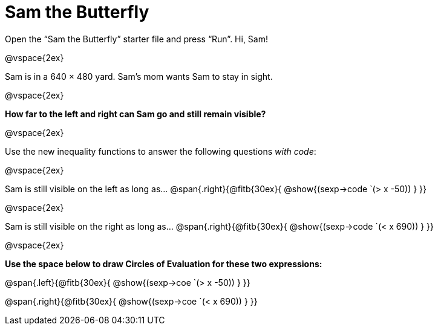 = Sam the Butterfly

++++
<style>
.right{margin-right: 20ex; }
</style>
++++

Open the “Sam the Butterfly” starter file and press “Run”. Hi, Sam!

@vspace{2ex}

Sam is in a 640 × 480 yard. Sam’s mom wants Sam to stay in sight.

@vspace{2ex}

*How far to the left and right can Sam go and still remain visible?* 

@vspace{2ex}

Use the new inequality functions to answer the following questions  _with code_:

@vspace{2ex}

Sam is still visible on the left as long as…
@span{.right}{@fitb{30ex}{ @show{(sexp->code `(> x -50)) } }}

@vspace{2ex}

Sam is still visible on the right as long as…
@span{.right}{@fitb{30ex}{ @show{(sexp->code `(< x 690)) } }}

@vspace{2ex}

*Use the space below to draw Circles of Evaluation for these two expressions:*


@span{.left}{@fitb{30ex}{ @show{(sexp->coe `(> x -50)) } }}

@span{.right}{@fitb{30ex}{ @show{(sexp->coe `(< x 690)) } }}
